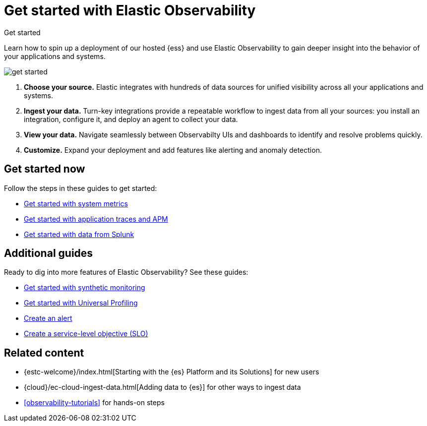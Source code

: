 [[observability-get-started]]
= Get started with Elastic Observability

++++
<titleabbrev>Get started</titleabbrev>
++++

Learn how to spin up a deployment of our hosted {ess} and use Elastic
Observability to gain deeper insight into the behavior of your applications and
systems.

image::images/get-started.svg[]

//TODO: Mention OpenTelemetry here?

1. **Choose your source.** Elastic integrates with hundreds of data sources for
unified visibility across all your applications and systems.

2. **Ingest your data.** Turn-key integrations provide a repeatable workflow to
ingest data from all your sources: you install an integration, configure it, and
deploy an agent to collect your data.

3. **View your data.** Navigate seamlessly between Observabilty UIs and
dashboards to identify and resolve problems quickly.

4. **Customize.** Expand your deployment and add features like alerting and anomaly
detection.

[discrete]
== Get started now

Follow the steps in these guides to get started:

// TODO: Decide whether to add the quickstarts on this page.
// We could remove the container topic called quickstarts and just add a section to this info here.

* <<logs-metrics-get-started,Get started with system metrics>>
* <<get-started-with-fleet-apm-server,Get started with application traces and APM>>
* <<splunk-get-started,Get started with data from Splunk>>

[discrete]
== Additional guides

Ready to dig into more features of Elastic Observability? See these guides:

* <<monitor-uptime-synthetics,Get started with synthetic monitoring>>
* <<profiling-get-started,Get started with Universal Profiling>>
* <<create-alerts,Create an alert>>
* <<slo-create,Create a service-level objective (SLO)>>

[discrete]
== Related content

* {estc-welcome}/index.html[Starting with the {es} Platform and its Solutions] for new users
* {cloud}/ec-cloud-ingest-data.html[Adding data to {es}] for other ways to
ingest data
* <<observability-tutorials>> for hands-on steps
